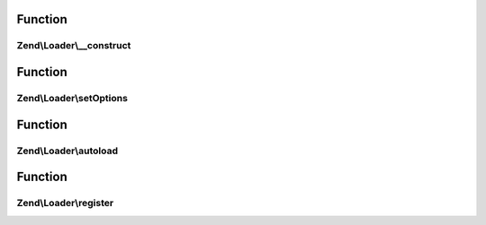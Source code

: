.. Loader/SplAutoloader.php generated using docpx on 01/30/13 03:02pm


Function
********

Zend\\Loader\\__construct
=========================

.. function:: Zend\Loader\__construct()


    Constructor
    
    Allow configuration of the autoloader via the constructor.

    :param null|array|Traversable: 



Function
********

Zend\\Loader\\setOptions
========================

.. function:: Zend\Loader\setOptions()


    Configure the autoloader
    
    In most cases, $options should be either an associative array or
    Traversable object.

    :param array|Traversable: 

    :rtype: SplAutoloader 



Function
********

Zend\\Loader\\autoload
======================

.. function:: Zend\Loader\autoload()


    Autoload a class

    :param $class: 

    :rtype: mixed False [if unable to load $class]
         get_class($class) [if $class is successfully loaded]



Function
********

Zend\\Loader\\register
======================

.. function:: Zend\Loader\register()


    Register the autoloader with spl_autoload registry
    
    Typically, the body of this will simply be:
    <code>
    spl_autoload_register(array($this, 'autoload'));
    </code>

    :rtype: void 



